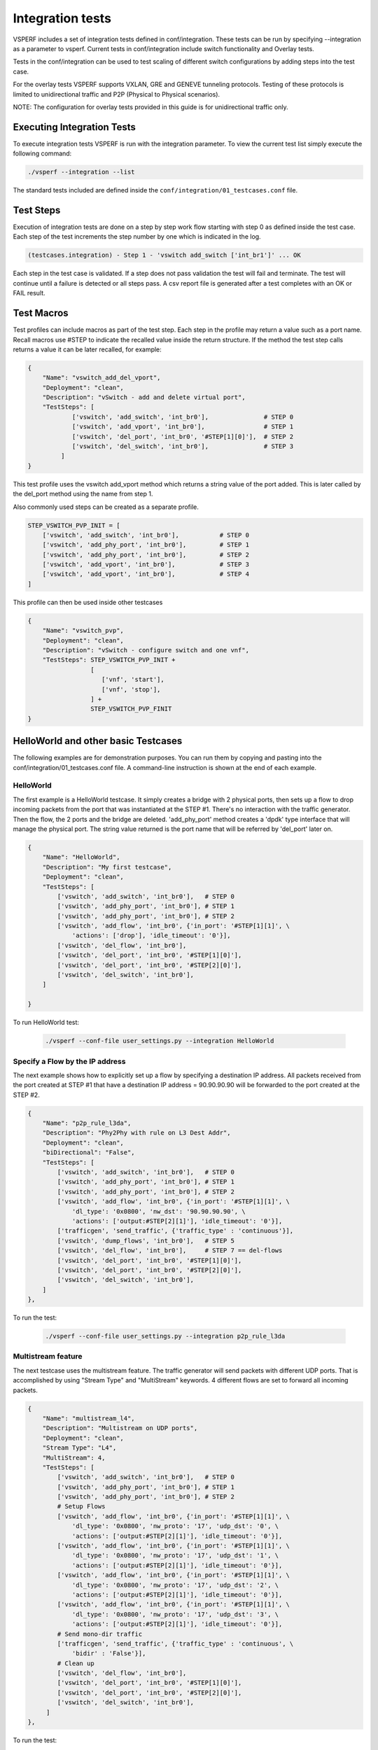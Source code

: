 .. This work is licensed under a Creative Commons Attribution 4.0 International License.
.. http://creativecommons.org/licenses/by/4.0
.. (c) OPNFV, Intel Corporation, AT&T and others.

Integration tests
=================

VSPERF includes a set of integration tests defined in conf/integration.
These tests can be run by specifying --integration as a parameter to vsperf.
Current tests in conf/integration include switch functionality and Overlay
tests.

Tests in the conf/integration can be used to test scaling of different switch
configurations by adding steps into the test case.

For the overlay tests VSPERF supports VXLAN, GRE and GENEVE tunneling protocols.
Testing of these protocols is limited to unidirectional traffic and
P2P (Physical to Physical scenarios).

NOTE: The configuration for overlay tests provided in this guide is for
unidirectional traffic only.

Executing Integration Tests
---------------------------

To execute integration tests VSPERF is run with the integration parameter. To
view the current test list simply execute the following command:

.. code-block:: console

    ./vsperf --integration --list

The standard tests included are defined inside the
``conf/integration/01_testcases.conf`` file.

Test Steps
----------

Execution of integration tests are done on a step by step work flow starting
with step 0 as defined inside the test case. Each step of the test increments
the step number by one which is indicated in the log.

.. code-block:: console

    (testcases.integration) - Step 1 - 'vswitch add_switch ['int_br1']' ... OK

Each step in the test case is validated. If a step does not pass validation the
test will fail and terminate. The test will continue until a failure is detected
or all steps pass. A csv report file is generated after a test completes with an
OK or FAIL result.

Test Macros
-----------

Test profiles can include macros as part of the test step. Each step in the
profile may return a value such as a port name. Recall macros use #STEP to
indicate the recalled value inside the return structure. If the method the
test step calls returns a value it can be later recalled, for example:

.. code-block:: python

    {
        "Name": "vswitch_add_del_vport",
        "Deployment": "clean",
        "Description": "vSwitch - add and delete virtual port",
        "TestSteps": [
                ['vswitch', 'add_switch', 'int_br0'],               # STEP 0
                ['vswitch', 'add_vport', 'int_br0'],                # STEP 1
                ['vswitch', 'del_port', 'int_br0', '#STEP[1][0]'],  # STEP 2
                ['vswitch', 'del_switch', 'int_br0'],               # STEP 3
             ]
    }

This test profile uses the vswitch add_vport method which returns a string
value of the port added. This is later called by the del_port method using the
name from step 1.

Also commonly used steps can be created as a separate profile.

.. code-block:: python

    STEP_VSWITCH_PVP_INIT = [
        ['vswitch', 'add_switch', 'int_br0'],           # STEP 0
        ['vswitch', 'add_phy_port', 'int_br0'],         # STEP 1
        ['vswitch', 'add_phy_port', 'int_br0'],         # STEP 2
        ['vswitch', 'add_vport', 'int_br0'],            # STEP 3
        ['vswitch', 'add_vport', 'int_br0'],            # STEP 4
    ]

This profile can then be used inside other testcases

.. code-block:: python

    {
        "Name": "vswitch_pvp",
        "Deployment": "clean",
        "Description": "vSwitch - configure switch and one vnf",
        "TestSteps": STEP_VSWITCH_PVP_INIT +
                     [
                        ['vnf', 'start'],
                        ['vnf', 'stop'],
                     ] +
                     STEP_VSWITCH_PVP_FINIT
    }

HelloWorld and other basic Testcases
------------------------------------

The following examples are for demonstration purposes.
You can run them by copying and pasting into the
conf/integration/01_testcases.conf file.
A command-line instruction is shown at the end of each
example.

HelloWorld
^^^^^^^^^^

The first example is a HelloWorld testcase.
It simply creates a bridge with 2 physical ports, then sets up a flow to drop
incoming packets from the port that was instantiated at the STEP #1.
There's no interaction with the traffic generator.
Then the flow, the 2 ports and the bridge are deleted.
'add_phy_port' method creates a 'dpdk' type interface that will manage the
physical port. The string value returned is the port name that will be referred
by 'del_port' later on.

.. code-block:: python

    {
        "Name": "HelloWorld",
        "Description": "My first testcase",
        "Deployment": "clean",
        "TestSteps": [
            ['vswitch', 'add_switch', 'int_br0'],   # STEP 0
            ['vswitch', 'add_phy_port', 'int_br0'], # STEP 1
            ['vswitch', 'add_phy_port', 'int_br0'], # STEP 2
            ['vswitch', 'add_flow', 'int_br0', {'in_port': '#STEP[1][1]', \
                'actions': ['drop'], 'idle_timeout': '0'}],
            ['vswitch', 'del_flow', 'int_br0'],
            ['vswitch', 'del_port', 'int_br0', '#STEP[1][0]'],
            ['vswitch', 'del_port', 'int_br0', '#STEP[2][0]'],
            ['vswitch', 'del_switch', 'int_br0'],
        ]

    }

To run HelloWorld test:

  .. code-block:: console

    ./vsperf --conf-file user_settings.py --integration HelloWorld

Specify a Flow by the IP address
^^^^^^^^^^^^^^^^^^^^^^^^^^^^^^^^

The next example shows how to explicitly set up a flow by specifying a
destination IP address.
All packets received from the port created at STEP #1 that have a destination
IP address = 90.90.90.90 will be forwarded to the port created at the STEP #2.

.. code-block:: python

    {
        "Name": "p2p_rule_l3da",
        "Description": "Phy2Phy with rule on L3 Dest Addr",
        "Deployment": "clean",
        "biDirectional": "False",
        "TestSteps": [
            ['vswitch', 'add_switch', 'int_br0'],   # STEP 0
            ['vswitch', 'add_phy_port', 'int_br0'], # STEP 1
            ['vswitch', 'add_phy_port', 'int_br0'], # STEP 2
            ['vswitch', 'add_flow', 'int_br0', {'in_port': '#STEP[1][1]', \
                'dl_type': '0x0800', 'nw_dst': '90.90.90.90', \
                'actions': ['output:#STEP[2][1]'], 'idle_timeout': '0'}],
            ['trafficgen', 'send_traffic', {'traffic_type' : 'continuous'}],
            ['vswitch', 'dump_flows', 'int_br0'],   # STEP 5
            ['vswitch', 'del_flow', 'int_br0'],     # STEP 7 == del-flows
            ['vswitch', 'del_port', 'int_br0', '#STEP[1][0]'],
            ['vswitch', 'del_port', 'int_br0', '#STEP[2][0]'],
            ['vswitch', 'del_switch', 'int_br0'],
        ]
    },

To run the test:

  .. code-block:: console

    ./vsperf --conf-file user_settings.py --integration p2p_rule_l3da

Multistream feature
^^^^^^^^^^^^^^^^^^^

The next testcase uses the multistream feature.
The traffic generator will send packets with different UDP ports.
That is accomplished by using "Stream Type" and "MultiStream" keywords.
4 different flows are set to forward all incoming packets.

.. code-block:: python

    {
        "Name": "multistream_l4",
        "Description": "Multistream on UDP ports",
        "Deployment": "clean",
        "Stream Type": "L4",
        "MultiStream": 4,
        "TestSteps": [
            ['vswitch', 'add_switch', 'int_br0'],   # STEP 0
            ['vswitch', 'add_phy_port', 'int_br0'], # STEP 1
            ['vswitch', 'add_phy_port', 'int_br0'], # STEP 2
            # Setup Flows
            ['vswitch', 'add_flow', 'int_br0', {'in_port': '#STEP[1][1]', \
                'dl_type': '0x0800', 'nw_proto': '17', 'udp_dst': '0', \
                'actions': ['output:#STEP[2][1]'], 'idle_timeout': '0'}],
            ['vswitch', 'add_flow', 'int_br0', {'in_port': '#STEP[1][1]', \
                'dl_type': '0x0800', 'nw_proto': '17', 'udp_dst': '1', \
                'actions': ['output:#STEP[2][1]'], 'idle_timeout': '0'}],
            ['vswitch', 'add_flow', 'int_br0', {'in_port': '#STEP[1][1]', \
                'dl_type': '0x0800', 'nw_proto': '17', 'udp_dst': '2', \
                'actions': ['output:#STEP[2][1]'], 'idle_timeout': '0'}],
            ['vswitch', 'add_flow', 'int_br0', {'in_port': '#STEP[1][1]', \
                'dl_type': '0x0800', 'nw_proto': '17', 'udp_dst': '3', \
                'actions': ['output:#STEP[2][1]'], 'idle_timeout': '0'}],
            # Send mono-dir traffic
            ['trafficgen', 'send_traffic', {'traffic_type' : 'continuous', \
                'bidir' : 'False'}],
            # Clean up
            ['vswitch', 'del_flow', 'int_br0'],
            ['vswitch', 'del_port', 'int_br0', '#STEP[1][0]'],
            ['vswitch', 'del_port', 'int_br0', '#STEP[2][0]'],
            ['vswitch', 'del_switch', 'int_br0'],
         ]
    },

To run the test:

  .. code-block:: console

    ./vsperf --conf-file user_settings.py --integration multistream_l4

PVP with a VM Replacement
^^^^^^^^^^^^^^^^^^^^^^^^^

This example launches a 1st VM in a PVP topology, then the VM is replaced
by another VM.
When VNF setup parameter in ./conf/04_vnf.conf is "QemuDpdkVhostUser"
'add_vport' method creates a 'dpdkvhostuser' type port to connect a VM.

.. code-block:: python

    {
        "Name": "ex_replace_vm",
        "Description": "PVP with VM replacement",
        "Deployment": "clean",
        "TestSteps": [
            ['vswitch', 'add_switch', 'int_br0'],       # STEP 0
            ['vswitch', 'add_phy_port', 'int_br0'],     # STEP 1
            ['vswitch', 'add_phy_port', 'int_br0'],     # STEP 2
            ['vswitch', 'add_vport', 'int_br0'],        # STEP 3    vm1
            ['vswitch', 'add_vport', 'int_br0'],        # STEP 4

            # Setup Flows
            ['vswitch', 'add_flow', 'int_br0', {'in_port': '#STEP[1][1]', \
                'actions': ['output:#STEP[3][1]'], 'idle_timeout': '0'}],
            ['vswitch', 'add_flow', 'int_br0', {'in_port': '#STEP[4][1]', \
                'actions': ['output:#STEP[2][1]'], 'idle_timeout': '0'}],
            ['vswitch', 'add_flow', 'int_br0', {'in_port': '#STEP[2][1]', \
                'actions': ['output:#STEP[4][1]'], 'idle_timeout': '0'}],
            ['vswitch', 'add_flow', 'int_br0', {'in_port': '#STEP[3][1]', \
                'actions': ['output:#STEP[1][1]'], 'idle_timeout': '0'}],

            # Start VM 1
            ['vnf1', 'start'],
            # Now we want to replace VM 1 with another VM
            ['vnf1', 'stop'],

            ['vswitch', 'add_vport', 'int_br0'],        # STEP 11    vm2
            ['vswitch', 'add_vport', 'int_br0'],        # STEP 12
            ['vswitch', 'del_flow', 'int_br0'],
            ['vswitch', 'add_flow', 'int_br0', {'in_port': '#STEP[1][1]', \
                'actions': ['output:#STEP[11][1]'], 'idle_timeout': '0'}],
            ['vswitch', 'add_flow', 'int_br0', {'in_port': '#STEP[12][1]', \
                'actions': ['output:#STEP[2][1]'], 'idle_timeout': '0'}],

            # Start VM 2
            ['vnf2', 'start'],
            ['vnf2', 'stop'],
            ['vswitch', 'dump_flows', 'int_br0'],

            # Clean up
            ['vswitch', 'del_flow', 'int_br0'],
            ['vswitch', 'del_port', 'int_br0', '#STEP[1][0]'],
            ['vswitch', 'del_port', 'int_br0', '#STEP[2][0]'],
            ['vswitch', 'del_port', 'int_br0', '#STEP[3][0]'],    # vm1
            ['vswitch', 'del_port', 'int_br0', '#STEP[4][0]'],
            ['vswitch', 'del_port', 'int_br0', '#STEP[11][0]'],   # vm2
            ['vswitch', 'del_port', 'int_br0', '#STEP[12][0]'],
            ['vswitch', 'del_switch', 'int_br0'],
        ]
    },

To run the test:

  .. code-block:: console

     ./vsperf --conf-file user_settings.py --integration ex_replace_vm

VM with a Linux bridge
^^^^^^^^^^^^^^^^^^^^^^

In this example a command-line parameter allows to set up a Linux bridge into
the guest VM.
That's one of the available ways to specify the guest application.
Packets matching the flow will be forwarded to the VM.

.. code-block:: python

    {
        "Name": "ex_pvp_rule_l3da",
        "Description": "PVP with flow on L3 Dest Addr",
        "Deployment": "clean",
        "TestSteps": [
            ['vswitch', 'add_switch', 'int_br0'],       # STEP 0
            ['vswitch', 'add_phy_port', 'int_br0'],     # STEP 1
            ['vswitch', 'add_phy_port', 'int_br0'],     # STEP 2
            ['vswitch', 'add_vport', 'int_br0'],        # STEP 3    vm1
            ['vswitch', 'add_vport', 'int_br0'],        # STEP 4
            # Setup Flows
            ['vswitch', 'add_flow', 'int_br0', {'in_port': '#STEP[1][1]', \
                'dl_type': '0x0800', 'nw_dst': '90.90.90.90', \
                'actions': ['output:#STEP[3][1]'], 'idle_timeout': '0'}],
            # Each pkt from the VM is forwarded to the 2nd dpdk port
            ['vswitch', 'add_flow', 'int_br0', {'in_port': '#STEP[4][1]', \
                'actions': ['output:#STEP[2][1]'], 'idle_timeout': '0'}],
            # Start VMs
            ['vnf1', 'start'],
            ['trafficgen', 'send_traffic', {'traffic_type' : 'continuous', \
                'bidir' : 'False'}],
            ['vnf1', 'stop'],
            # Clean up
            ['vswitch', 'dump_flows', 'int_br0'],       # STEP 10
            ['vswitch', 'del_flow', 'int_br0'],         # STEP 11
            ['vswitch', 'del_port', 'int_br0', '#STEP[1][0]'],
            ['vswitch', 'del_port', 'int_br0', '#STEP[2][0]'],
            ['vswitch', 'del_port', 'int_br0', '#STEP[3][0]'],  # vm1 ports
            ['vswitch', 'del_port', 'int_br0', '#STEP[4][0]'],
            ['vswitch', 'del_switch', 'int_br0'],
        ]
    },

To run the test:

  .. code-block:: console

    ./vsperf --conf-file user_settings.py --test-params
            "guest_loopback=linux_bridge" --integration ex_pvp_rule_l3da

Forward packets based on UDP port
^^^^^^^^^^^^^^^^^^^^^^^^^^^^^^^^^

This examples launches 2 VMs connected in parallel.
Incoming packets will be forwarded to one specific VM depending on the
destination UDP port.

.. code-block:: python

    {
        "Name": "ex_2pvp_rule_l4dp",
        "Description": "2 PVP with flows on L4 Dest Port",
        "Deployment": "clean",
        "Stream Type": "L4",    # loop UDP ports
        "MultiStream": 2,
        "TestSteps": [
            ['vswitch', 'add_switch', 'int_br0'],       # STEP 0
            ['vswitch', 'add_phy_port', 'int_br0'],     # STEP 1
            ['vswitch', 'add_phy_port', 'int_br0'],     # STEP 2
            ['vswitch', 'add_vport', 'int_br0'],        # STEP 3    vm1
            ['vswitch', 'add_vport', 'int_br0'],        # STEP 4
            ['vswitch', 'add_vport', 'int_br0'],        # STEP 5    vm2
            ['vswitch', 'add_vport', 'int_br0'],        # STEP 6
            # Setup Flows to reply ICMPv6 and similar packets, so to
            # avoid flooding internal port with their re-transmissions
            ['vswitch', 'add_flow', 'int_br0', \
                {'priority': '1', 'dl_src': '00:00:00:00:00:01', \
                'actions': ['output:#STEP[3][1]'], 'idle_timeout': '0'}],
            ['vswitch', 'add_flow', 'int_br0', \
                {'priority': '1', 'dl_src': '00:00:00:00:00:02', \
                'actions': ['output:#STEP[4][1]'], 'idle_timeout': '0'}],
            ['vswitch', 'add_flow', 'int_br0', \
                {'priority': '1', 'dl_src': '00:00:00:00:00:03', \
                'actions': ['output:#STEP[5][1]'], 'idle_timeout': '0'}],
            ['vswitch', 'add_flow', 'int_br0', \
                {'priority': '1', 'dl_src': '00:00:00:00:00:04', \
                'actions': ['output:#STEP[6][1]'], 'idle_timeout': '0'}],
            # Forward UDP packets depending on dest port
            ['vswitch', 'add_flow', 'int_br0', {'in_port': '#STEP[1][1]', \
                'dl_type': '0x0800', 'nw_proto': '17', 'udp_dst': '0', \
                'actions': ['output:#STEP[3][1]'], 'idle_timeout': '0'}],
            ['vswitch', 'add_flow', 'int_br0', {'in_port': '#STEP[1][1]', \
                'dl_type': '0x0800', 'nw_proto': '17', 'udp_dst': '1', \
                'actions': ['output:#STEP[5][1]'], 'idle_timeout': '0'}],
            # Send VM output to phy port #2
            ['vswitch', 'add_flow', 'int_br0', {'in_port': '#STEP[4][1]', \
                'actions': ['output:#STEP[2][1]'], 'idle_timeout': '0'}],
            ['vswitch', 'add_flow', 'int_br0', {'in_port': '#STEP[6][1]', \
                'actions': ['output:#STEP[2][1]'], 'idle_timeout': '0'}],
            # Start VMs
            ['vnf1', 'start'],                          # STEP 16
            ['vnf2', 'start'],                          # STEP 17
            ['trafficgen', 'send_traffic', {'traffic_type' : 'continuous', \
                'bidir' : 'False'}],
            ['vnf1', 'stop'],
            ['vnf2', 'stop'],
            ['vswitch', 'dump_flows', 'int_br0'],
            # Clean up
            ['vswitch', 'del_flow', 'int_br0'],
            ['vswitch', 'del_port', 'int_br0', '#STEP[1][0]'],
            ['vswitch', 'del_port', 'int_br0', '#STEP[2][0]'],
            ['vswitch', 'del_port', 'int_br0', '#STEP[3][0]'],  # vm1 ports
            ['vswitch', 'del_port', 'int_br0', '#STEP[4][0]'],
            ['vswitch', 'del_port', 'int_br0', '#STEP[5][0]'],  # vm2 ports
            ['vswitch', 'del_port', 'int_br0', '#STEP[6][0]'],
            ['vswitch', 'del_switch', 'int_br0'],
        ]
    },

To run the test:

  .. code-block:: console

    ./vsperf --conf-file user_settings.py --integration ex_2pvp_rule_l4dp

Executing Tunnel encapsulation tests
------------------------------------

The VXLAN OVS DPDK encapsulation tests requires IPs, MAC addresses,
bridge names and WHITELIST_NICS for DPDK.

Default values are already provided. To customize for your environment, override
the following variables in you user_settings.py file:

  .. code-block:: python

    # Variables defined in conf/integration/02_vswitch.conf
    # Tunnel endpoint for Overlay P2P deployment scenario
    # used for br0
    VTEP_IP1 = '192.168.0.1/24'

    # Used as remote_ip in adding OVS tunnel port and
    # to set ARP entry in OVS (e.g. tnl/arp/set br-ext 192.168.240.10 02:00:00:00:00:02
    VTEP_IP2 = '192.168.240.10'

    # Network to use when adding a route for inner frame data
    VTEP_IP2_SUBNET = '192.168.240.0/24'

    # Bridge names
    TUNNEL_INTEGRATION_BRIDGE = 'br0'
    TUNNEL_EXTERNAL_BRIDGE = 'br-ext'

    # IP of br-ext
    TUNNEL_EXTERNAL_BRIDGE_IP = '192.168.240.1/24'

    # vxlan|gre|geneve
    TUNNEL_TYPE = 'vxlan'

    # Variables defined conf/integration/03_traffic.conf
    # For OP2P deployment scenario
    TRAFFICGEN_PORT1_MAC = '02:00:00:00:00:01'
    TRAFFICGEN_PORT2_MAC = '02:00:00:00:00:02'
    TRAFFICGEN_PORT1_IP = '1.1.1.1'
    TRAFFICGEN_PORT2_IP = '192.168.240.10'

To run VXLAN encapsulation tests:

  .. code-block:: console

    ./vsperf --conf-file user_settings.py --integration
             --test-params 'tunnel_type=vxlan' overlay_p2p_tput

To run GRE encapsulation tests:

  .. code-block:: console

    ./vsperf --conf-file user_settings.py --integration
             --test-params 'tunnel_type=gre' overlay_p2p_tput

To run GENEVE encapsulation tests:

  .. code-block:: console

    ./vsperf --conf-file user_settings.py --integration
             --test-params 'tunnel_type=geneve' overlay_p2p_tput

To run OVS NATIVE tunnel tests (VXLAN/GRE/GENEVE):

1. Install the OVS kernel modules

  .. code:: console

    cd src/ovs/ovs
    sudo -E make modules_install

2. Set the following variables:

  .. code-block:: python

    VSWITCH = 'OvsVanilla'
    # Specify vport_* kernel module to test.
    VSWITCH_VANILLA_KERNEL_MODULES = ['vport_vxlan',
                                      'vport_gre',
                                      'vport_geneve',
                                      os.path.join(OVS_DIR_VANILLA,
                                      'datapath/linux/openvswitch.ko')]

3. Run tests:

  .. code-block:: console

    ./vsperf --conf-file user_settings.py --integration
             --test-params 'tunnel_type=vxlan' overlay_p2p_tput


Executing VXLAN decapsulation tests
------------------------------------

To run VXLAN decapsulation tests:

1. Set the variables used in "Executing Tunnel encapsulation tests"

2. Set dstmac of DUT_NIC2_MAC to the MAC adddress of the 2nd NIC of your DUT

  .. code-block:: python

    DUT_NIC2_MAC = '<DUT NIC2 MAC>'

3. Run test:

  .. code-block:: console

    ./vsperf --conf-file user_settings.py --integration overlay_p2p_decap_cont

If you want to use different values for your VXLAN frame, you may set:

  .. code-block:: python

    VXLAN_FRAME_L3 = {'proto': 'udp',
                      'packetsize': 64,
                      'srcip': TRAFFICGEN_PORT1_IP,
                      'dstip': '192.168.240.1',
                     }
    VXLAN_FRAME_L4 = {'srcport': 4789,
                      'dstport': 4789,
                      'vni': VXLAN_VNI,
                      'inner_srcmac': '01:02:03:04:05:06',
                      'inner_dstmac': '06:05:04:03:02:01',
                      'inner_srcip': '192.168.0.10',
                      'inner_dstip': '192.168.240.9',
                      'inner_proto': 'udp',
                      'inner_srcport': 3000,
                      'inner_dstport': 3001,
                     }


Executing GRE decapsulation tests
---------------------------------

To run GRE decapsulation tests:

1. Set the variables used in "Executing Tunnel encapsulation tests"

2. Set dstmac of DUT_NIC2_MAC to the MAC adddress of the 2nd NIC of your DUT

  .. code-block:: python

    DUT_NIC2_MAC = '<DUT NIC2 MAC>'

3. Run test:

  .. code-block:: console

    ./vsperf --conf-file user_settings.py --test-params 'tunnel_type=gre'
             --integration overlay_p2p_decap_cont


If you want to use different values for your GRE frame, you may set:

  .. code-block:: python

    GRE_FRAME_L3 = {'proto': 'gre',
                    'packetsize': 64,
                    'srcip': TRAFFICGEN_PORT1_IP,
                    'dstip': '192.168.240.1',
                   }

    GRE_FRAME_L4 = {'srcport': 0,
                    'dstport': 0
                    'inner_srcmac': '01:02:03:04:05:06',
                    'inner_dstmac': '06:05:04:03:02:01',
                    'inner_srcip': '192.168.0.10',
                    'inner_dstip': '192.168.240.9',
                    'inner_proto': 'udp',
                    'inner_srcport': 3000,
                    'inner_dstport': 3001,
                   }


Executing GENEVE decapsulation tests
------------------------------------

IxNet 7.3X does not have native support of GENEVE protocol. The
template, GeneveIxNetTemplate.xml_ClearText.xml, should be imported
into IxNET for this testcase to work.

To import the template do:

1. Run the IxNetwork TCL Server
2. Click on the Traffic menu
3. Click on the Traffic actions and click Edit Packet Templates
4. On the Template editor window, click Import. Select the template
   tools/pkt_gen/ixnet/GeneveIxNetTemplate.xml_ClearText.xml
   and click import.
5. Restart the TCL Server.

To run GENEVE decapsulation tests:

1. Set the variables used in "Executing Tunnel encapsulation tests"

2. Set dstmac of DUT_NIC2_MAC to the MAC adddress of the 2nd NIC of your DUT

  .. code-block:: python

    DUT_NIC2_MAC = '<DUT NIC2 MAC>'

3. Run test:

  .. code-block:: console

    ./vsperf --conf-file user_settings.py --test-params 'tunnel_type=geneve'
             --integration overlay_p2p_decap_cont


If you want to use different values for your GENEVE frame, you may set:

  .. code-block:: python

    GENEVE_FRAME_L3 = {'proto': 'udp',
                       'packetsize': 64,
                       'srcip': TRAFFICGEN_PORT1_IP,
                       'dstip': '192.168.240.1',
                      }

    GENEVE_FRAME_L4 = {'srcport': 6081,
                       'dstport': 6081,
                       'geneve_vni': 0,
                       'inner_srcmac': '01:02:03:04:05:06',
                       'inner_dstmac': '06:05:04:03:02:01',
                       'inner_srcip': '192.168.0.10',
                       'inner_dstip': '192.168.240.9',
                       'inner_proto': 'udp',
                       'inner_srcport': 3000,
                       'inner_dstport': 3001,
                      }


Executing Native/Vanilla OVS VXLAN decapsulation tests
------------------------------------------------------

To run VXLAN decapsulation tests:

1. Set the following variables in your user_settings.py file:

  .. code-block:: python

    VSWITCH_VANILLA_KERNEL_MODULES = ['vport_vxlan',
                                      os.path.join(OVS_DIR_VANILLA,
                                      'datapath/linux/openvswitch.ko')]

    DUT_NIC1_MAC = '<DUT NIC1 MAC ADDRESS>'

    TRAFFICGEN_PORT1_IP = '172.16.1.2'
    TRAFFICGEN_PORT2_IP = '192.168.1.11'

    VTEP_IP1 = '172.16.1.2/24'
    VTEP_IP2 = '192.168.1.1'
    VTEP_IP2_SUBNET = '192.168.1.0/24'
    TUNNEL_EXTERNAL_BRIDGE_IP = '172.16.1.1/24'
    TUNNEL_INT_BRIDGE_IP = '192.168.1.1'

    VXLAN_FRAME_L2 = {'srcmac':
                      '01:02:03:04:05:06',
                      'dstmac': DUT_NIC1_MAC
                     }

    VXLAN_FRAME_L3 = {'proto': 'udp',
                      'packetsize': 64,
                      'srcip': TRAFFICGEN_PORT1_IP,
                      'dstip': '172.16.1.1',
                     }

    VXLAN_FRAME_L4 = {
                      'srcport': 4789,
                      'dstport': 4789,
                      'protocolpad': 'true',
                      'vni': 99,
                      'inner_srcmac': '01:02:03:04:05:06',
                      'inner_dstmac': '06:05:04:03:02:01',
                      'inner_srcip': '192.168.1.2',
                      'inner_dstip': TRAFFICGEN_PORT2_IP,
                      'inner_proto': 'udp',
                      'inner_srcport': 3000,
                      'inner_dstport': 3001,
                     }

2. Run test:

  .. code-block:: console

    ./vsperf --conf-file user_settings.py --integration
             --test-params 'tunnel_type=vxlan' overlay_p2p_decap_cont

Executing Native/Vanilla OVS GRE decapsulation tests
----------------------------------------------------

To run GRE decapsulation tests:

1. Set the following variables in your user_settings.py file:

  .. code-block:: python

    VSWITCH_VANILLA_KERNEL_MODULES = ['vport_gre',
                                      os.path.join(OVS_DIR_VANILLA,
                                      'datapath/linux/openvswitch.ko')]

    DUT_NIC1_MAC = '<DUT NIC1 MAC ADDRESS>'

    TRAFFICGEN_PORT1_IP = '172.16.1.2'
    TRAFFICGEN_PORT2_IP = '192.168.1.11'

    VTEP_IP1 = '172.16.1.2/24'
    VTEP_IP2 = '192.168.1.1'
    VTEP_IP2_SUBNET = '192.168.1.0/24'
    TUNNEL_EXTERNAL_BRIDGE_IP = '172.16.1.1/24'
    TUNNEL_INT_BRIDGE_IP = '192.168.1.1'

    GRE_FRAME_L2 = {'srcmac':
                    '01:02:03:04:05:06',
                    'dstmac': DUT_NIC1_MAC
                   }

    GRE_FRAME_L3 = {'proto': 'udp',
                    'packetsize': 64,
                    'srcip': TRAFFICGEN_PORT1_IP,
                    'dstip': '172.16.1.1',
                   }

    GRE_FRAME_L4 = {
                    'srcport': 4789,
                    'dstport': 4789,
                    'protocolpad': 'true',
                    'inner_srcmac': '01:02:03:04:05:06',
                    'inner_dstmac': '06:05:04:03:02:01',
                    'inner_srcip': '192.168.1.2',
                    'inner_dstip': TRAFFICGEN_PORT2_IP,
                    'inner_proto': 'udp',
                    'inner_srcport': 3000,
                    'inner_dstport': 3001,
                   }

2. Run test:

  .. code-block:: console

    ./vsperf --conf-file user_settings.py --integration
             --test-params 'tunnel_type=gre' overlay_p2p_decap_cont

Executing Native/Vanilla OVS GENEVE decapsulation tests
-------------------------------------------------------

To run GENEVE decapsulation tests:

1. Set the following variables in your user_settings.py file:

  .. code-block:: python

    VSWITCH_VANILLA_KERNEL_MODULES = ['vport_geneve',
                                      os.path.join(OVS_DIR_VANILLA,
                                      'datapath/linux/openvswitch.ko')]

    DUT_NIC1_MAC = '<DUT NIC1 MAC ADDRESS>'

    TRAFFICGEN_PORT1_IP = '172.16.1.2'
    TRAFFICGEN_PORT2_IP = '192.168.1.11'

    VTEP_IP1 = '172.16.1.2/24'
    VTEP_IP2 = '192.168.1.1'
    VTEP_IP2_SUBNET = '192.168.1.0/24'
    TUNNEL_EXTERNAL_BRIDGE_IP = '172.16.1.1/24'
    TUNNEL_INT_BRIDGE_IP = '192.168.1.1'

    GENEVE_FRAME_L2 = {'srcmac':
                       '01:02:03:04:05:06',
                       'dstmac': DUT_NIC1_MAC
                      }

    GENEVE_FRAME_L3 = {'proto': 'udp',
                       'packetsize': 64,
                       'srcip': TRAFFICGEN_PORT1_IP,
                       'dstip': '172.16.1.1',
                      }

    GENEVE_FRAME_L4 = {'srcport': 6081,
                       'dstport': 6081,
                       'protocolpad': 'true',
                       'geneve_vni': 0,
                       'inner_srcmac': '01:02:03:04:05:06',
                       'inner_dstmac': '06:05:04:03:02:01',
                       'inner_srcip': '192.168.1.2',
                       'inner_dstip': TRAFFICGEN_PORT2_IP,
                       'inner_proto': 'udp',
                       'inner_srcport': 3000,
                       'inner_dstport': 3001,
                      }

2. Run test:

  .. code-block:: console

    ./vsperf --conf-file user_settings.py --integration
             --test-params 'tunnel_type=geneve' overlay_p2p_decap_cont

